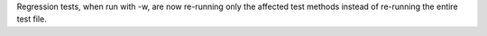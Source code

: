 Regression tests, when run with -w, are now re-running only the affected
test methods instead of re-running the entire test file.
